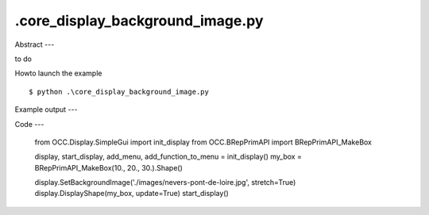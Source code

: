 .\core_display_background_image.py
============

Abstract
---

to do

Howto launch the example ::

  $ python .\core_display_background_image.py

Example output
---


Code
---

  from OCC.Display.SimpleGui import init_display
  from OCC.BRepPrimAPI import BRepPrimAPI_MakeBox
  
  display, start_display, add_menu, add_function_to_menu = init_display()
  my_box = BRepPrimAPI_MakeBox(10., 20., 30.).Shape()
  
  display.SetBackgroundImage('./images/nevers-pont-de-loire.jpg', stretch=True)
  display.DisplayShape(my_box, update=True)
  start_display()
